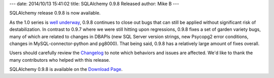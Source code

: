 ---
date: 2014/10/13 15:41:02
title: SQLAlchemy 0.9.8 Released
author: Mike B
---

SQLAlchemy release 0.9.8 is now available.

As the 1.0 series is `well underway </docs/latest/changelog/migration_10.html>`_,
0.9.8 continues to close out bugs that can still be applied without
significant risk of destabilization.  In contrast to 0.9.7 where we
were still hitting upon regressions, 0.9.8 fixes a set of garden variety bugs,
many of which are related to changes in DBAPIs (new SQL Server version strings,
new Psycopg2 error conditions, changes in MySQL-connector-python and pg8000).
That being said, 0.9.8 has a relatively large amount of fixes overall.

Users should carefully review the `Changelog </changelog/CHANGES_0_9_8>`_ to
note which behaviors and issues are affected.   We'd like to thank
the many contributors who helped with this release.

SQLAlchemy 0.9.8 is available on the `Download Page </download.html>`_.

